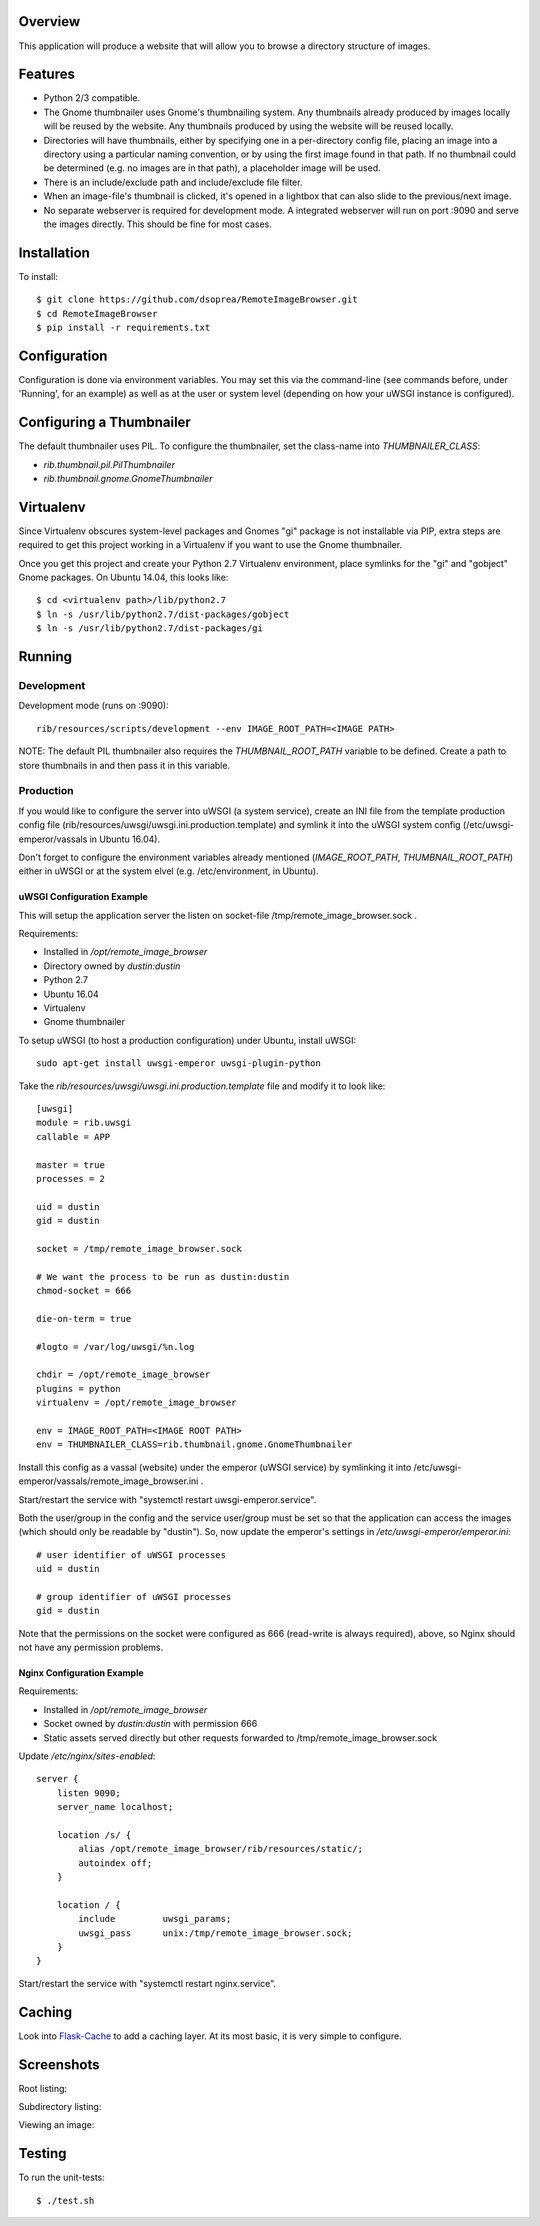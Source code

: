 |Build\_Status|
|Coverage\_Status|

Overview
========

This application will produce a website that will allow you to browse a directory structure of images.


Features
========

- Python 2/3 compatible.
- The Gnome thumbnailer uses Gnome's thumbnailing system. Any thumbnails already produced by images locally will be reused by the website. Any thumbnails produced by using the website will be reused locally.
- Directories will have thumbnails, either by specifying one in a per-directory config file, placing an image into a directory using a particular naming convention, or by using the first image found in that path. If no thumbnail could be determined (e.g. no images are in that path), a placeholder image will be used.
- There is an include/exclude path and include/exclude file filter.
- When an image-file's thumbnail is clicked, it's opened in a lightbox that can also slide to the previous/next image.
- No separate webserver is required for development mode. A integrated webserver will run on port :9090 and serve the images directly. This should be fine for most cases.


Installation
============

To install::

    $ git clone https://github.com/dsoprea/RemoteImageBrowser.git
    $ cd RemoteImageBrowser
    $ pip install -r requirements.txt


Configuration
=============

Configuration is done via environment variables. You may set this via the command-line (see commands before, under 'Running', for an example) as well as at the user or system level (depending on how your uWSGI instance is configured).


Configuring a Thumbnailer
=========================

The default thumbnailer uses PIL. To configure the thumbnailer, set the class-name into `THUMBNAILER_CLASS`:

- `rib.thumbnail.pil.PilThumbnailer`
- `rib.thumbnail.gnome.GnomeThumbnailer`


Virtualenv
==========

Since Virtualenv obscures system-level packages and Gnomes "gi" package is not installable via PIP, extra steps are required to get this project working in a Virtualenv if you want to use the Gnome thumbnailer.

Once you get this project and create your Python 2.7 Virtualenv environment, place symlinks for the "gi" and "gobject" Gnome packages. On Ubuntu 14.04, this looks like::

    $ cd <virtualenv path>/lib/python2.7
    $ ln -s /usr/lib/python2.7/dist-packages/gobject
    $ ln -s /usr/lib/python2.7/dist-packages/gi


Running
=======

Development
-----------

Development mode (runs on :9090)::

    rib/resources/scripts/development --env IMAGE_ROOT_PATH=<IMAGE PATH>

NOTE: The default PIL thumbnailer also requires the `THUMBNAIL_ROOT_PATH` variable to be defined. Create a path to store thumbnails in and then pass it in this variable.

Production
----------

If you would like to configure the server into uWSGI (a system service), create an INI file from the template production config file (rib/resources/uwsgi/uwsgi.ini.production.template) and symlink it into the uWSGI system config (/etc/uwsgi-emperor/vassals in Ubuntu 16.04).

Don't forget to configure the environment variables already mentioned (`IMAGE_ROOT_PATH`, `THUMBNAIL_ROOT_PATH`) either in uWSGI or at the system elvel (e.g. /etc/environment, in Ubuntu).


uWSGI Configuration Example
~~~~~~~~~~~~~~~~~~~~~~~~~~~

This will setup the application server the listen on socket-file /tmp/remote_image_browser.sock .

Requirements:

- Installed in */opt/remote_image_browser*
- Directory owned by *dustin:dustin*
- Python 2.7
- Ubuntu 16.04
- Virtualenv
- Gnome thumbnailer

To setup uWSGI (to host a production configuration) under Ubuntu, install uWSGI::

    sudo apt-get install uwsgi-emperor uwsgi-plugin-python

Take the *rib/resources/uwsgi/uwsgi.ini.production.template* file and modify it to look like::

    [uwsgi]
    module = rib.uwsgi
    callable = APP

    master = true
    processes = 2

    uid = dustin
    gid = dustin

    socket = /tmp/remote_image_browser.sock

    # We want the process to be run as dustin:dustin
    chmod-socket = 666

    die-on-term = true

    #logto = /var/log/uwsgi/%n.log

    chdir = /opt/remote_image_browser
    plugins = python
    virtualenv = /opt/remote_image_browser

    env = IMAGE_ROOT_PATH=<IMAGE ROOT PATH>
    env = THUMBNAILER_CLASS=rib.thumbnail.gnome.GnomeThumbnailer

Install this config as a vassal (website) under the emperor (uWSGI service) by symlinking it into /etc/uwsgi-emperor/vassals/remote_image_browser.ini .

Start/restart the service with "systemctl restart uwsgi-emperor.service".

Both the user/group in the config and the service user/group must be set so that the application can access the images (which should only be readable by "dustin"). So, now update the emperor's settings in */etc/uwsgi-emperor/emperor.ini*::

    # user identifier of uWSGI processes
    uid = dustin

    # group identifier of uWSGI processes
    gid = dustin

Note that the permissions on the socket were configured as 666 (read-write is always required), above, so Nginx should not have any permission problems.


Nginx Configuration Example
~~~~~~~~~~~~~~~~~~~~~~~~~~~

Requirements:

- Installed in */opt/remote_image_browser*
- Socket owned by *dustin:dustin* with permission 666
- Static assets served directly but other requests forwarded to /tmp/remote_image_browser.sock

Update */etc/nginx/sites-enabled*::

    server {
        listen 9090;
        server_name localhost;

        location /s/ {
            alias /opt/remote_image_browser/rib/resources/static/;
            autoindex off;
        }

        location / {
            include         uwsgi_params;
            uwsgi_pass      unix:/tmp/remote_image_browser.sock;
        }
    }

Start/restart the service with "systemctl restart nginx.service".


Caching
=======

Look into `Flask-Cache <https://pythonhosted.org/Flask-Cache>`_ to add a caching layer. At its most basic, it is very simple to configure.


Screenshots
===========

Root listing:

|screenshot1|

Subdirectory listing:

|screenshot3|

Viewing an image:

|screenshot2|


Testing
=======

To run the unit-tests::

    $ ./test.sh

.. |screenshot1| image:: https://github.com/dsoprea/RemoteImageBrowser/raw/master/rib/resources/images/screenshot1.png
.. |screenshot2| image:: https://github.com/dsoprea/RemoteImageBrowser/raw/master/rib/resources/images/screenshot2.png
.. |screenshot3| image:: https://github.com/dsoprea/RemoteImageBrowser/raw/master/rib/resources/images/screenshot3.png
.. |Build_Status| image:: https://travis-ci.org/dsoprea/RemoteImageBrowser.svg?branch=master
   :target: https://travis-ci.org/dsoprea/RemoteImageBrowser
.. |Coverage_Status| image:: https://coveralls.io/repos/github/dsoprea/RemoteImageBrowser/badge.svg?branch=master
   :target: https://coveralls.io/github/dsoprea/RemoteImageBrowser?branch=master
